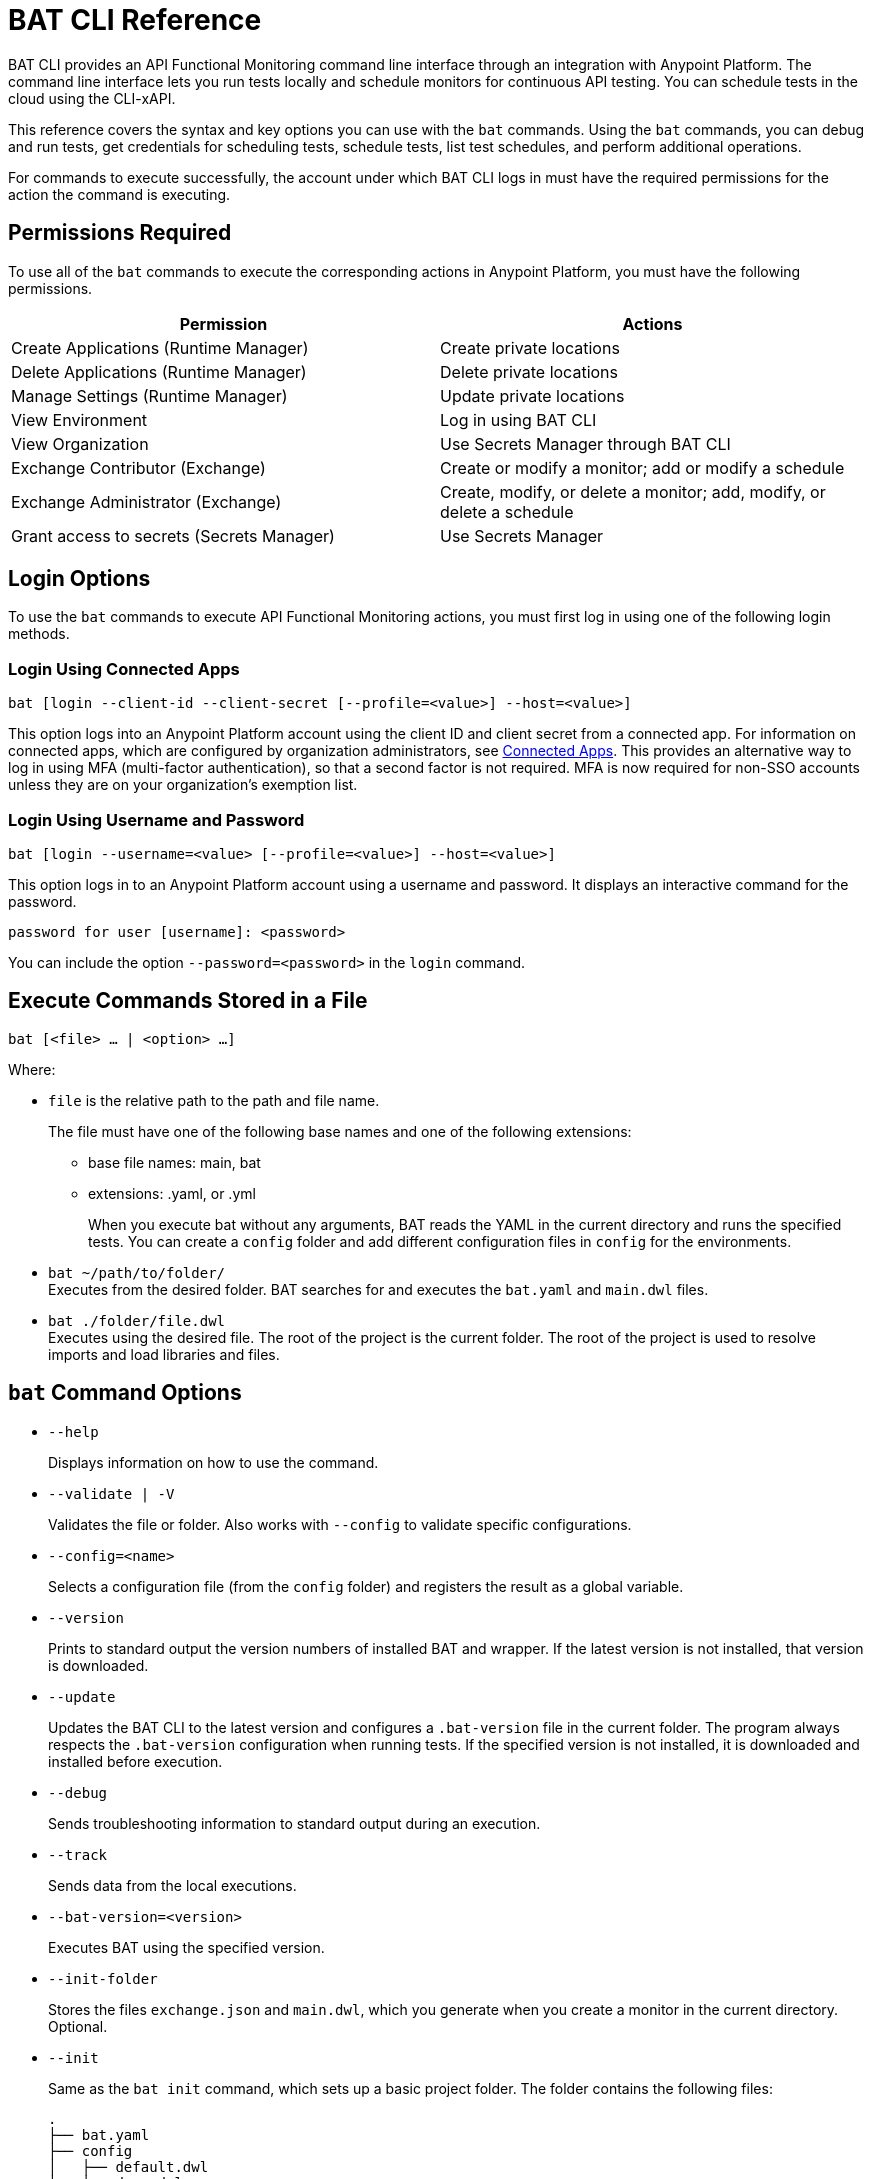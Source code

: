 = BAT CLI Reference

BAT CLI provides an API Functional Monitoring command line interface through an integration with Anypoint Platform. The command line interface lets you run tests locally and schedule monitors for continuous API testing. You can schedule tests in the cloud using the CLI-xAPI. 

This reference covers the syntax and key options you can use with the `bat` commands. Using the `bat` commands, you can debug and run tests, get credentials for scheduling tests, schedule tests, list test schedules, and perform additional operations.

For commands to execute successfully, the account under which BAT CLI logs in must have the required permissions for the action the command is executing. 

== Permissions Required

To use all of the `bat` commands to execute the corresponding actions in Anypoint Platform, you must have the following permissions. 

[options="header,footer"]
|=======================
|Permission |Actions
|Create Applications (Runtime Manager) |Create private locations
|Delete Applications (Runtime Manager) |Delete private locations
|Manage Settings (Runtime Manager) |Update private locations
|View Environment |Log in using BAT CLI
|View Organization |Use Secrets Manager through BAT CLI
|Exchange Contributor (Exchange)| Create or modify a monitor; add or modify a schedule
|Exchange Administrator (Exchange)| Create, modify, or delete a monitor; add, modify, or delete a schedule 
|Grant access to secrets (Secrets Manager) |Use Secrets Manager
|=======================

== Login Options

To use the `bat` commands to execute API Functional Monitoring actions, you must first log in using one of the following login methods. 

=== Login Using Connected Apps

`bat [login --client-id --client-secret [--profile=<value>] --host=<value>]`

This option logs into an Anypoint Platform account using the client ID and client secret from a connected app. For information on connected apps, which are configured by organization administrators, see xref:access-management::connected-apps-overview.adoc[Connected Apps]. This provides an alternative way to log in using MFA (multi-factor authentication), so that a second factor is not required. MFA is now required for non-SSO accounts unless they are on your organization's exemption list.

=== Login Using Username and Password

`bat [login --username=<value> [--profile=<value>] --host=<value>]`

This option logs in to an Anypoint Platform account using a username and password. It displays an interactive command for the password.

`password for user [username]: <password>`

You can include the option `--password=<password>` in the `login` command.

== Execute Commands Stored in a File

`bat [<file> ... | <option> ...]`

Where:

* `file` is the relative path to the path and file name.
+
The file must have one of the following base names and one of the following extensions:
+
** base file names: main, bat
** extensions: .yaml, or .yml
+
When you execute bat without any arguments, BAT reads the YAML in the current directory and runs the specified tests.
You can create a `config` folder and add different configuration files in `config` for the environments.

* `bat ~/path/to/folder/` +
Executes from the desired folder. BAT searches for and executes the `bat.yaml` and `main.dwl` files.
* `bat ./folder/file.dwl` +
Executes using the desired file. The root of the project is the current folder.
The root of the project is used to resolve imports and load libraries and files.

== `bat` Command Options

* `--help`
+
Displays information on how to use the command.

* `--validate | -V`
+
Validates the file or folder. Also works with `--config` to validate specific configurations.

* `--config=<name>`
+
Selects a configuration file (from the `config` folder) and registers the result as a global variable.

* `--version`
+
Prints to standard output the version numbers of installed BAT and wrapper. If the latest version is not installed, that version is downloaded.

* `--update`
+
Updates the BAT CLI to the latest version and configures a `.bat-version` file in the current folder. The program always respects the `.bat-version` configuration when running tests. If the specified version is not installed, it is downloaded and installed before execution.

* `--debug`
+
Sends troubleshooting information to standard output during an execution.

* `--track`
+
Sends data from the local executions.

* `--bat-version=<version>`
+
Executes BAT using the specified version.

* `--init-folder`
+
Stores the files `exchange.json` and `main.dwl`, which you generate when you create a monitor in the current directory. Optional.

* `--init`
+
Same as the `bat init` command, which sets up a basic project folder. The folder contains the following files:
+
----
.
├── bat.yaml
├── config
│   ├── default.dwl
│   ├── devx.dwl
│   ├── qax.dwl
│   └── stgx.dwl
└── tests
    └── HelloWorld.dwl
----

* `--password=<value>`
+
The value is the password for the Anypoint Platform user name. If is not present, the value of the environment variable ANYPOINT_PASSWORD is used. If a value for this variable is not set, the default password from credentials file is used.

* `--profile=<value>`
+
Profile is:

** The name of a profile for accessing an Anypoint Platform location and retaining the login information between BAT sessions. Using this option eliminates the need to relogin between sessions. Optional.

** The name of a profile for scheduling a test that can be different from the BAT login profile you used. By default, BAT uses the login profile for scheduling. Optional.

** If it is not present, the value of the environment variable ANYPOINT_PROFILE is used. If a value for this variable is not set, the default profile is used.

* `--username=<value>`
+
The value is an Anypoint Platform user name. If it is not present, the value of the environment variable ANYPOINT_USERNAME is used. If a value for this variable is not set, the default username from the credentials file is used.

* `--useProxy`
+
Use this option with each `bat` command if your system requires that you access Anypoint Platform through a proxy. 

* `--client-id`
+
The client ID from your connected app. You must use this option with the login command if you log in using a connected app. 

* `--client-secret`
+
The client secret from your connected app. You must use this option with the login command if you log in using a connected app. 

== `bat` Commands

You can use the following `bat` commands to manage cloud integration and to schedule and configure tests and monitors using Anypoint Platform.

* `init`
+
Sets up a basic project folder with config files, HelloWorld basic test, and a yaml descriptor file.

* `schedule ls | list`
+
List all of the schedules that exist in the given profile's organization.

* `schedule create [--cron="<expression>"] [--location=<id>]`
+
Create a scheduler using a cron expression and generating a zip that includes the tests and all the files. By default, if a cron expression is not entered, tests are scheduled to run every 15 minutes.

* `schedule endpoint <arbitrary-URL> [--cron="<expression>"] [--name=<suiteName>] [--location=<id>] [--new-relic-license-key=<newRelicLicenseKey>] [--slack-webhook=<slackWebHook>] [--email-list=<emails>] [--sumo-logic-endpoint=<sumoLogicEndpoint>] [--pager-duty-routing-key=<pagerDutyRoutingKey>] [--custom-report-url=<customReportUrl>] [--custom-report-headers=<header1,header2,...,headerN>] [--custom-report-transformation=<pathToDwlFile>][--init-folder] [--status-code=<code>]`
+
Create a monitor in Exchange of using an arbitrary URL, for example `+http://example.com+`. Optionally, you can add options to generate the bat.yaml with different parameters.

** `[--cron="<expression>"]` By default, tests are scheduled to run every 15 minutes. You can change with the cron expression.

** `[--name="<suiteName>"]` To set the name of the suite.

** `[--location="<id>"]` Set a specific location ID to the monitor.

** `[--new-relic-license-key="<newRelicLicenseKey>"]` Add the New Relic report to the bat.yaml.

** `[--slack-webhook="<slackWebHook>"]` Add the Slack report to the bat.yaml.

** `[--sumo-logic-endpoint="<sumoLogicEndpoint>"]` Add the Sumo Logic report to the bat.yaml.

** `[--pager-duty-routing-key="<pagerDutyRoutingKey>"]` Add the PagerDuty report to the bat.yaml.

** `[--custom-report-url="<customReportUrl>"] [--custom-report-headers="<header1,header2,...,headerN>"] | [--custom-report-transformation="<pathToDwlFile>"]` Add the custom report to the bat.yaml file and optionally you can add the transformation file.

** `[--init-folder]` Store generated exchange.json, bat.yaml and main.dml in the current directory.

** `[--status-code=<code>]` Use code as HTTP code for test templates.

* `schedule rm | remove <id>`
+
Deletes a schedule by its ID.

* `schedule disable <id>`
Disables the schedule that is identified by the specified ID. If you run `bat schedule ls` after you run this command, you will see that the value

* `schedule enable <id>`
+
Enables the schedule that is identified by the specified ID. Use this command only when you want to enable a schedule that you have disabled with the `bat schedule disable <id>` command.

* `whoami`
+
Prints basic user information to standard output. Other profiles can be used with the `--profile` option.

* `worker register [--name=<value>]`
+
Generates a post with the machine name and create a dummy target.

* `worker unregister [--name=<value>]`
+
Unregisters worker.

* `worker id`
+
Gets worker ID.

* `location create <name>`
+
Creates a private location in the given profile's organization in Anypoint Platform.  Requires a subscription to Anypoint VPC. See xref:afm-monitoring-public-apis.adoc[Monitoring the Endpoints of Public APIs] and xref:afm-monitoring-private-apis.adoc[Monitoring the Endpoints of Private APIs] for more information about private locations and public locations.

* `location delete <id>`
+
Deletes a private location from the list of private locations in the given profile's organization in Anypoint Platform.
+
`id`:: Specify the ID that identifies the location. You can obtain the ID by running the `bat location ls` command.

* `location ls|list`
+
Lists the private and public locations that exist in the given profile's organization in Anypoint Platform. This command replaces `target ls|list`.

* `location update <id>`
+
Updates a location by its ID. If a new version of the worker available, updates the location using latest version. This option is valid only for Mule locations.

* `get_token`
+
Returns the token for accessing Anypoint Platform in the credentials file. Requires that you first run `bat login` to generate a profile.

* `grant`
+
Grants API Functional Monitoring permission to access a shared secret that is stored in Anypoint Secrets Manager. You must grant API Functional Monitoring permission to access any shared secret that you use in a test or to access a reporter.
+
Run the `bat grant` command before configuring a test or a reporter to use a shared secret. The aliases that you create in the command are what you specify in tests and configurations for reporters.
+
----
bat grant -g=MySecretGroupName -s=MyAlias1:MySecretName1,MyAlias2:MySecretName2,…,MyAliasN:MySecretNameN [--forceUpdate]
----
+
-g:: Specify the name of the group in Anypoint Secrets Manager in which the shared secret is stored.
-s:: Specify an alias, a colon, and the name of the shared secret. The alias can be any combination of alphanumeric characters. The name of the shared secret is the name that identifies the shared secret in the group. If you want to use a single command to grant the BAT CLI permission to use more than one shared secret from the same group, separate each `alias:name` pair with a comma.
+The secret must be created in a secrets group that is in the same environment that you are using in the BAT CLI. To find out which environment you are currently using in the BAT CLI, run the command `bat whoami`. The output contains the ID for the environment. Run the command `bat environment ls` to list the environments that you have access to. Match the ID from the `bat whoami` command with one of the environments listed. If you need to switch to the environment that your secrets group is in, run the command bat environment switch name, where name is the name of the environment.
--forceUpdate:: Specify this option if API Functional Monitoring lost access to a shared secret and you need to grant access again.

* `execution ls|list`
+
Lists the monitors that are currently running for the specified profile. If no profile is specified, the default profile is used. The monitors listed are all of those in the current environment and for the current profile that were written and started through the BAT CLI, and any that were created online in Anypoint Platform.
+
The output looks like this:
+
----
Last executions:

	daily-retail-test:1.0.1                  PASSED     10 seconds ago
	internal-run-api-check:1.0.0             PASSED     11 minutes ago
----

* `environment ls|list`
* `environment switch <name>`
+
The two options `ls` and `list` list the environments that are available for the specified profile. If no profile is specified, the default profile is used.
+
The `switch` option enables you to use one of the listed environments. Add the name of the environment to the end of the command, as in this example that uses the environment `Sandbox`:
+
----
bat environment switch Sandbox
----

== BAT Command Examples

* Run multiple test files from the bat.yaml file.
+
`bat bat.yaml`
+
* Run a single file.
+
`bat ./test/myFile.dwl`
* Determine the installed version.
+
`bat --version`
+
Example output if you do not have the latest version is:
+
----
Updating Version: You have an older BAT version.
The new version will be downloaded in /Users/<username>/.bat/bat-cli-1.0.51
Downloading version 1.0.51. Please wait`.......................
BAT Wrapper: 1.0.53
BAT Version: 1.0.51
----

== See Also

* xref:bat-schedule-test-task.adoc[Schedule Testing and Monitoring]
